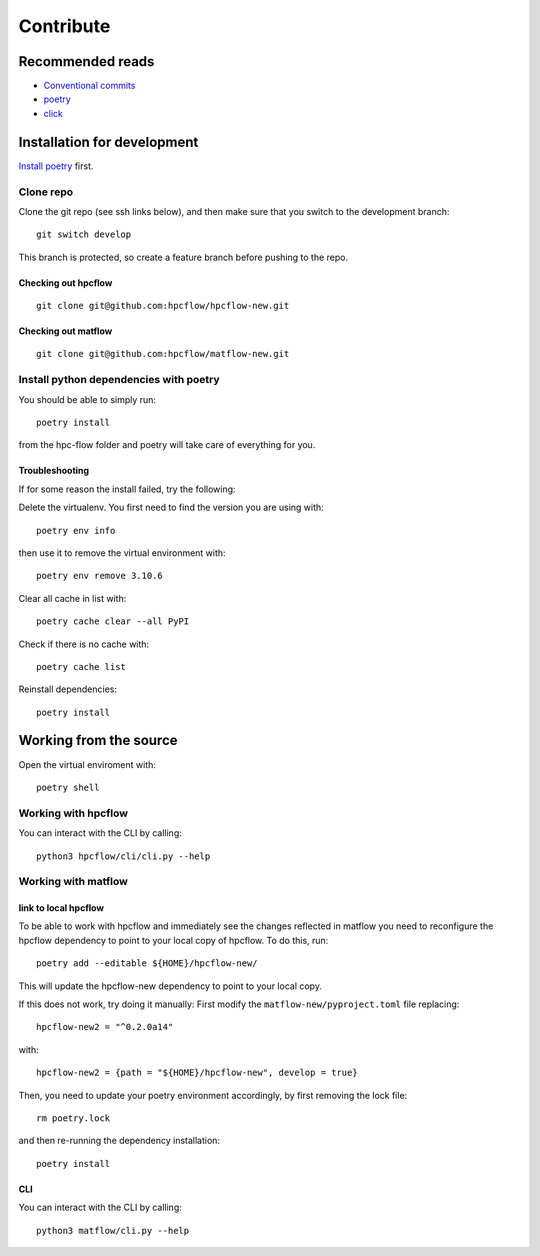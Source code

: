 .. _contribute:

Contribute
##########



Recommended reads
=================
- `Conventional commits <https://www.conventionalcommits.org/en/v1.0.0/>`_
- `poetry <https://python-poetry.org/docs/>`_
- `click <https://click.palletsprojects.com/en/8.1.x/>`_


Installation for development
============================

`Install poetry <https://python-poetry.org/docs/#installation>`_ first.


Clone repo
-----------
Clone the git repo (see ssh links below), and then make sure that you switch to the development branch::

   git switch develop

This branch is protected, so create a feature branch before pushing to the repo.

Checking out hpcflow
....................
::

   git clone git@github.com:hpcflow/hpcflow-new.git

Checking out matflow
....................
::

   git clone git@github.com:hpcflow/matflow-new.git

Install python dependencies with poetry
---------------------------------------
You should be able to simply run::

   poetry install

from the hpc-flow folder and poetry will take care of everything for you.

Troubleshooting
................
If for some reason the install failed, try the following:

Delete the virtualenv. You first need to find the version you are using with::

   poetry env info

then use it to remove the virtual environment with::

   poetry env remove 3.10.6

Clear all cache in list with::

   poetry cache clear --all PyPI

Check if there is no cache with::

   poetry cache list

Reinstall dependencies::

   poetry install


Working from the source
=======================
Open the virtual enviroment with::

   poetry shell

Working with hpcflow
--------------------

You can interact with the CLI by calling::

   python3 hpcflow/cli/cli.py --help


Working with matflow
--------

link to local hpcflow
......................
To be able to work with hpcflow and immediately see the changes reflected in matflow you need to reconfigure the hpcflow dependency to point to your local copy of hpcflow.
To do this, run::

   poetry add --editable ${HOME}/hpcflow-new/

This will update the hpcflow-new dependency to point to your local copy.

If this does not work, try doing it manually:
First modify the ``matflow-new/pyproject.toml`` file replacing::

   hpcflow-new2 = "^0.2.0a14"

with::

   hpcflow-new2 = {path = "${HOME}/hpcflow-new", develop = true}

Then, you need to update your poetry environment accordingly, by first removing the lock file::

   rm poetry.lock

and then re-running the dependency installation::

   poetry install

CLI
...
You can interact with the CLI by calling::

   python3 matflow/cli.py --help
